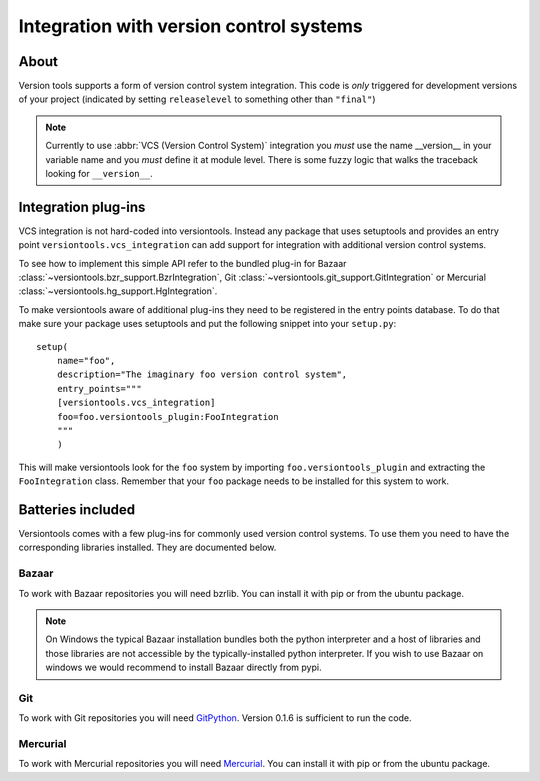 Integration with version control systems
****************************************

About
=====

Version tools supports a form of version control system integration. This code
is *only* triggered for development versions of your project (indicated by
setting ``releaselevel`` to something other than ``"final"``)

.. note::
    Currently to use :abbr:`VCS (Version Control System)` integration you
    *must* use the name __version__ in your variable name and you *must* define
    it at module level.  There is some fuzzy logic that walks the traceback
    looking for ``__version__``.


Integration plug-ins
====================

VCS integration is not hard-coded into versiontools. Instead any package that
uses setuptools and provides an entry point ``versiontools.vcs_integration``
can add support for integration with additional version control systems.

To see how to implement this simple API refer to the bundled plug-in for
Bazaar :class:`~versiontools.bzr_support.BzrIntegration`,
Git :class:`~versiontools.git_support.GitIntegration`
or Mercurial :class:`~versiontools.hg_support.HgIntegration`.

To make versiontools aware of additional plug-ins they need to be registered in
the entry points database. To do that make sure your package uses setuptools
and put the following snippet into your ``setup.py``::

    setup(
        name="foo",
        description="The imaginary foo version control system",
        entry_points="""
        [versiontools.vcs_integration]
        foo=foo.versiontools_plugin:FooIntegration
        """
        )

This will make versiontools look for the ``foo`` system by importing
``foo.versiontools_plugin`` and extracting the ``FooIntegration`` class.
Remember that your ``foo`` package needs to be installed for this system to
work.


Batteries included
==================

Versiontools comes with a few plug-ins for commonly used version control
systems.  To use them you need to have the corresponding libraries installed.
They are documented below. 

.. note:
    Users of your packages will *not* need those libraries. They are most
    useful for the developer during project life-cycle, especially between
    releases, to identify tarballs easily.

Bazaar
++++++

To work with Bazaar repositories you will need bzrlib. You can install it with
pip or from the ubuntu package.

.. note:: 
    On Windows the typical Bazaar installation bundles both the python
    interpreter and a host of libraries and those libraries are not accessible
    by the typically-installed python interpreter. If you wish to use Bazaar on
    windows we would recommend to install Bazaar directly from pypi.

Git
+++

To work with Git repositories you will need `GitPython
<http://pypi.python.org/pypi/GitPython>`_. Version 0.1.6 is sufficient to run
the code. 

Mercurial
+++++++++

To work with Mercurial repositories you will need `Mercurial
<http://mercurial.selenic.com/>`_. You can install it with pip or from the
ubuntu package. 
